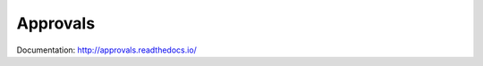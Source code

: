 Approvals
=========

.. image:: https://travis-ci.org/tdpreece/approvals_python.svg?branch=master
    :target: https://travis-ci.org/tdpreece/approvals_python

Documentation: http://approvals.readthedocs.io/
